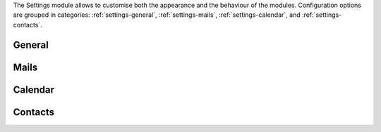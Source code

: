 
The Settings module allows to customise both the appearance and the
behaviour of the modules. Configuration options are grouped in
categories: :ref:`settings-general`, :ref:`settings-mails`,
:ref:`settings-calendar`, and :ref:`settings-contacts`.

.. _settings-general:

General
-------

.. card::
   :class-header: sd-font-weight-bold irisfont

   Theme Options
   ^^^^

   Choose whether the `Dark Mode` is enabled or not.

.. card::
   :class-header: sd-font-weight-bold irisfont

   Out of Office Settings
   ^^^^

   These setting allow you to define the behaviour of |product| when
   e-mails are received within a time period during which you are not
   available. You can choose whether automatic replies are sent and to
   whom: you can also send a different message to people outside your
   organisation or decide to notify only your colleagues (i.e., people
   in your organisation).

   Define also the time period during which you will be away. By
   default, an appointment that matches the time period is created
   on your calendar.

.. card::
   :class-header: sd-font-weight-bold irisfont

   Application versions
   ^^^^

   Informative panel reporting the versions of |product|'s
   components.

.. card::
   :class-header: sd-font-weight-bold irisfont

   Account
   ^^^^

   Click :bdg-primary:`LOGOUT` to exit the current session.

.. _settings-mails:

Mails
-----

.. card::
   :class-header: sd-font-weight-bold irisfont

   Displaying Messages
   ^^^^

   The options here control how the e-mails are displayed in the
   mailbox and how often to check for new emails (i.e., *polling
   interval*).

   Other options allow to set the colour of incoming messages and
   which is the default query over e-mails, that is, which e-mails are
   shown upon logging in. By default, the query is ``in:inbox``,
   meaning that all messages in the **Inbox** are displayed.

.. card::
   :class-header: sd-font-weight-bold irisfont

   Receiving Messages
   ^^^^

   These settings define the response to incoming
   e-mails. Notification e-mails can be sent to a third party and
   different types of desktop notification can be combined (pop-ups,
   flashing browser title, highlight of mail tab). Notification can be
   restricted to e-mail landing in the inbox or in all folders (in
   case you defined Filters, see further on).

   Choose also where to store e-mails sent from yourself, whether to
   send automatic read receipts and if duplicate messages should be
   deleted.

.. card::
   :class-header: sd-font-weight-bold irisfont

   Signatures
   ^^^^

   Define signatures that can be appended to the e-mails that you
   write. Use the textarea to write a plain text or HTML (default)
   signature, assign a name to them and add to the library by clicking
   the :bdg-primary-line:`ADD SIGNATURE` button.

.. card::
   :class-header: sd-font-weight-bold irisfont

   Set Default Signatures
   ^^^^

   Choose from the signature library which signature to append by
   default to new e-mails that you write or to replies and forward.

.. card::
   :class-header: sd-font-weight-bold irisfont
 
   Filters
   ^^^^

   Filters determine how to move incoming or outgoing e-mails to
   folders within your inbox.

   In the list of active filters, click :bdg-primary-line:`CREATE` to
   define a filter and, in the dialog that appears, configure the
   condition(s) that need to be matched, the action applied, and give
   the Filter a name. Filters are applied in a top-down fashion, so in
   case of multiple active rules, choose whether to stop processing
   other following filters.

   When multiple rules are defined, only those among the **Active
   Filters** are used to process e-mails. Filters can be managed
   individually by selecting them and using the buttons
   :bdg-primary-line:`<< ADD` (activate an available filter),
   :bdg-danger-line:`REMOVE >>` (disable an active filter),
   :bdg-primary-line:`EDIT` (modify a Filter), :bdg-primary-line:`RUN`
   (execute a Filter), and :bdg-danger-line:`DELETE` (remove a
   filter).

.. _settings-calendar:

Calendar
--------

.. card::
   :class-header: sd-font-weight-bold irisfont

   General
   ^^^^^

   General setting for Calendar allow to customise how the calendar
   and its events are displayed, how invitations are managed, and how
   remainders behave.

   The calendar can be shown for the next Month, Day, Week, or Work
   Week, and it is also possible to choose which day would start the
   week (usually Sunday or Monday).

   Appointments and invitation can be accepted automatically and the
   notification e-mail deleted.

   Reminders can be set up in different way: by playing sounds,
   showing a popup or flashing the browser's bar.

.. card::
   :class-header: sd-font-weight-bold irisfont

   Work week
   ^^^^^

   Define the times when your daily work week starts and ends.

   .. note to self: customise modal seems to not yet work

.. card::
   :class-header: sd-font-weight-bold irisfont

   Creating Appointments
   ^^^^^

   You may select on which calendar events and appointments are
   created by default and if the default time zone is used or can be
   chosen when creating new appointments.

.. card::
   :class-header: sd-font-weight-bold irisfont

   Apple iCal
   ^^^^

   Allow delegation for Apple iCal.

.. card::
   :class-header: sd-font-weight-bold irisfont

   Permissions
   ^^^^^

   Configure access to *free/busy information* of appointments, which
   can be restricted to selected internal users, to configured domain(s), to
   everyone (i.e., internal and external users), or none.

   Moreover, you can limit the users who can send you invitations.
   
.. _settings-contacts:

Contacts
--------

.. card::
   :class-header: sd-font-weight-bold irisfont

   Options
   ^^^^^

   You can define how to populate your Contacts and the behaviour of
   the autocomplete feature. New contacts can be added automatically,
   while the search for colleagues' address can use the :abbr:`GAL
   (Global Address List)` by default.

   Autocomplete can take advantage of the GAL and of shared contacts,
   while typing a ``,`` can be used as a shortcut to confirm the
   currently highlighted suggestion.

